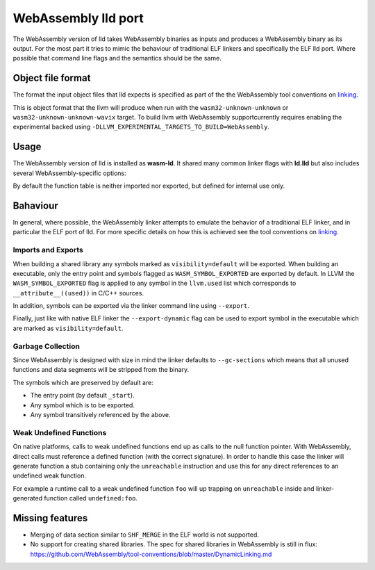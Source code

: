 WebAssembly lld port
====================

The WebAssembly version of lld takes WebAssembly binaries as inputs and produces
a WebAssembly binary as its output.  For the most part it tries to mimic the
behaviour of traditional ELF linkers and specifically the ELF lld port.  Where
possible that command line flags and the semantics should be the same.


Object file format
------------------

The format the input object files that lld expects is specified as part of the
the WebAssembly tool conventions on linking_.

This is object format that the llvm will produce when run with the
``wasm32-unknown-unknown`` or ``wasm32-unknown-unknown-wavix`` target.  To build llvm with WebAssembly supportcurrently requires enabling the experimental backed using
``-DLLVM_EXPERIMENTAL_TARGETS_TO_BUILD=WebAssembly``.


Usage
-----

The WebAssembly version of lld is installed as **wasm-ld**.  It shared many 
common linker flags with **ld.lld** but also includes several
WebAssembly-specific options:

.. option:: --no-entry

  Don't search for the entry point symbol (by default ``_start``).

.. option:: --export-table

  Export the function table to the environment.

.. option:: --import-table

  Import the function table from the environment.

.. option:: --export-all

  Export all symbols (normally combined with --no-gc-sections)

.. option:: --export-dynamic

  When building an executable, export any non-hidden symbols.  By default only
  the entry point and any symbols marked with --export/--export-all are
  exported.

.. option:: --global-base=<value>

  Address at which to place global data.

.. option:: --no-merge-data-segments

  Disable merging of data segments.

.. option:: --stack-first

  Place stack at start of linear memory rather than after data.

.. option:: --compress-relocations

  Relocation targets in the code section 5-bytes wide in order to potentially
  occomate the largest LEB128 value.  This option will cause the linker to
  shirnk the code section to remove any padding from the final output.  However
  because it effects code offset, this option is not comatible with outputing
  debug information.

.. option:: --allow-undefined

  Allow undefined symbols in linked binary.

.. option:: --import-memory

  Import memory from the environment.

.. option:: --initial-memory=<value>

  Initial size of the linear memory. Default: static data size.

.. option:: --max-memory=<value>

  Maximum size of the linear memory. Default: unlimited.

By default the function table is neither imported nor exported, but defined
for internal use only.

Bahaviour
---------

In general, where possible, the WebAssembly linker attempts to emulate the
behavior of a traditional ELF linker, and in particular the ELF port of lld.
For more specific details on how this is achieved see the tool conventions on
linking_.

Imports and Exports
~~~~~~~~~~~~~~~~~~~

When building a shared library any symbols marked as ``visibility=default`` will
be exported.  When building an executable, only the entry point and symbols
flagged as ``WASM_SYMBOL_EXPORTED`` are exported by default.  In LLVM the
``WASM_SYMBOL_EXPORTED`` flag is applied to any symbol in the ``llvm.used`` list
which corresponds to ``__attribute__((used))`` in C/C++ sources.

In addition, symbols can be exported via the linker command line using
``--export``.

Finally, just like with native ELF linker the ``--export-dynamic`` flag can be
used to export symbol in the executable which are marked as
``visibility=default``.

Garbage Collection
~~~~~~~~~~~~~~~~~~

Since WebAssembly is designed with size in mind the linker defaults to
``--gc-sections`` which means that all unused functions and data segments will
be stripped from the binary.

The symbols which are preserved by default are:

- The entry point (by default ``_start``).
- Any symbol which is to be exported.
- Any symbol transitively referenced by the above.

Weak Undefined Functions
~~~~~~~~~~~~~~~~~~~~~~~~

On native platforms, calls to weak undefined functions end up as calls to the
null function pointer.  With WebAssembly, direct calls must reference a defined
function (with the correct signature).  In order to handle this case the linker
will generate function a stub containing only the ``unreachable`` instruction
and use this for any direct references to an undefined weak function.

For example a runtime call to a weak undefined function ``foo`` will up trapping
on ``unreachable`` inside and linker-generated function called
``undefined:foo``.

Missing features
----------------

- Merging of data section similar to ``SHF_MERGE`` in the ELF world is not
  supported.
- No support for creating shared libraries.  The spec for shared libraries in
  WebAssembly is still in flux:
  https://github.com/WebAssembly/tool-conventions/blob/master/DynamicLinking.md

.. _linking: https://github.com/WebAssembly/tool-conventions/blob/master/Linking.md
